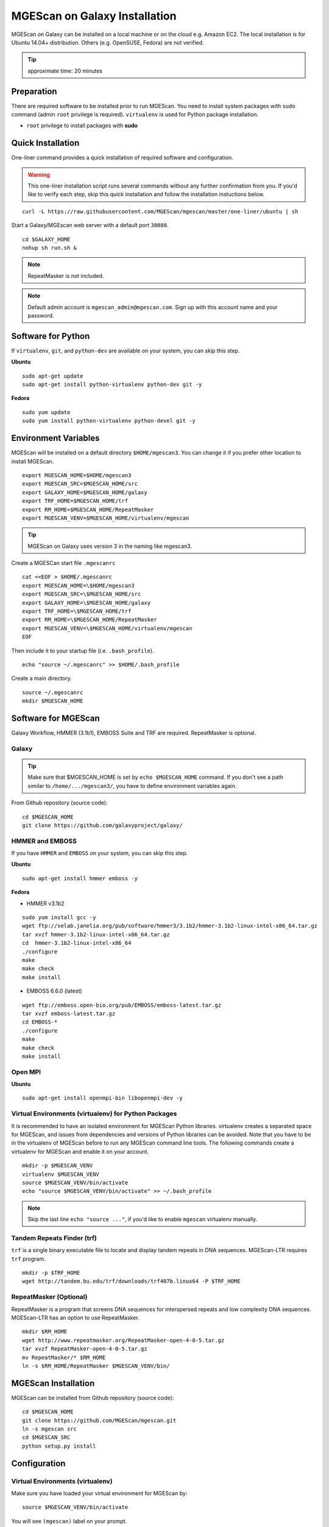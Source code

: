 MGEScan on Galaxy Installation
===============================================================================

MGEScan on Galaxy can be installed on a local machine or on the cloud e.g.
Amazon EC2. The local installation is for Ubuntu 14.04+ distribution. Others
(e.g. OpenSUSE, Fedora) are not verified.

.. tip:: approximate time: 20 minutes

Preparation
-------------------------------------------------------------------------------

There are required software to be installed prior to run MGEScan. You need to
install system packages with ``sudo`` command (admin ``root`` privilege is
required). ``virtualenv`` is used for Python package installation.

* ``root`` privilege to install packages with **sudo**

Quick Installation
-------------------------------------------------------------------------------

One-liner command provides a quick installation of required software and
configuration.

.. warning:: This one-liner installation script runs several commands without
             any further confirmation from you. If you'd like to verify each
             step, skip this quick installation and follow the installation
             instuctions below.

::

  curl -L https://raw.githubusercontent.com/MGEScan/mgescan/master/one-liner/ubuntu | sh

Start a Galaxy/MGEscan web server with a default port ``38080``.

::

  cd $GALAXY_HOME
  nohup sh run.sh &

.. note:: RepeatMasker is not included.
.. note:: Default admin account is ``mgescan_admin@mgescan.com``. Sign up with
          this account name and your password.
 
Software for Python
-------------------------------------------------------------------------------

If ``virtualenv``, ``git``, and ``python-dev`` are available on your system,
you can skip this step.

**Ubuntu**

::

  sudo apt-get update
  sudo apt-get install python-virtualenv python-dev git -y

**Fedora**

::
 
  sudo yum update
  sudo yum install python-virtualenv python-devel git -y

Environment Variables
-------------------------------------------------------------------------------

MGEScan will be installed on a default directory ``$HOME/mgescan3``. You can
change it if you prefer other location to install MGEScan.

::

  export MGESCAN_HOME=$HOME/mgescan3
  export MGESCAN_SRC=$MGESCAN_HOME/src
  export GALAXY_HOME=$MGESCAN_HOME/galaxy
  export TRF_HOME=$MGESCAN_HOME/trf
  export RM_HOME=$MGESCAN_HOME/RepeatMasker
  export MGESCAN_VENV=$MGESCAN_HOME/virtualenv/mgescan

.. tip:: MGEScan on Galaxy uses version 3 in the naming like mgescan3.

Create a MGESCan start file ``.mgescanrc`` 

::

   cat <<EOF > $HOME/.mgescanrc
   export MGESCAN_HOME=\$HOME/mgescan3
   export MGESCAN_SRC=\$MGESCAN_HOME/src
   export GALAXY_HOME=\$MGESCAN_HOME/galaxy
   export TRF_HOME=\$MGESCAN_HOME/trf
   export RM_HOME=\$MGESCAN_HOME/RepeatMasker
   export MGESCAN_VENV=\$MGESCAN_HOME/virtualenv/mgescan
   EOF

Then include it to your startup file (i.e. ``.bash_profile``).

::

   echo "source ~/.mgescanrc" >> $HOME/.bash_profile

Create a main directory.

::

   source ~/.mgescanrc
   mkdir $MGESCAN_HOME


Software for MGEScan
-------------------------------------------------------------------------------

Galaxy Workflow, HMMER (3.1b1), EMBOSS Suite and TRF are required.
RepeatMasker is optional.

Galaxy
^^^^^^^^^^^^^^^^^^^^^^^^^^^^^^^^^^^^^^^^^^^^^^^^^^^^^^^^^^^^^^^^^^^^^^^^^^^^^^^

.. tip:: Make sure that $MGESCAN_HOME is set by ``echo $MGESCAN_HOME`` command.
        If you don't see a path similar to ``/home/.../mgescan3/``, you have to
        define environment variables again.

From Github repository (source code):

::

        cd $MGESCAN_HOME
        git clone https://github.com/galaxyproject/galaxy/

HMMER and EMBOSS
^^^^^^^^^^^^^^^^^^^^^^^^^^^^^^^^^^^^^^^^^^^^^^^^^^^^^^^^^^^^^^^^^^^^^^^^^^^^^^^

If you have ``HMMER`` and ``EMBOSS`` on your system, you can skip this step.

**Ubuntu**

::

        sudo apt-get install hmmer emboss -y

**Fedora**

* HMMER v3.1b2

::

        sudo yum install gcc -y
        wget ftp://selab.janelia.org/pub/software/hmmer3/3.1b2/hmmer-3.1b2-linux-intel-x86_64.tar.gz
        tar xvzf hmmer-3.1b2-linux-intel-x86_64.tar.gz
        cd  hmmer-3.1b2-linux-intel-x86_64
        ./configure
        make
        make check
        make install

* EMBOSS 6.6.0 (latest)

::

        wget ftp://emboss.open-bio.org/pub/EMBOSS/emboss-latest.tar.gz
        tar xvzf emboss-latest.tar.gz
        cd EMBOSS-*
        ./configure
        make
        make check
        make install

Open MPI
^^^^^^^^^^^^^^^^^^^^^^^^^^^^^^^^^^^^^^^^^^^^^^^^^^^^^^^^^^^^^^^^^^^^^^^^^^^^^^^

**Ubuntu**

::

        sudo apt-get install openmpi-bin libopenmpi-dev -y

Virtual Environments (virtualenv) for Python Packages
^^^^^^^^^^^^^^^^^^^^^^^^^^^^^^^^^^^^^^^^^^^^^^^^^^^^^^^^^^^^^^^^^^^^^^^^^^^^^^^

It is recommended to have an isolated environment for MGEScan Python
libraries. virtualenv creates a separated space for MGEScan, and issues from
dependencies and versions of Python libraries can be avoided. Note that you
have to be in the virtualenv of MGEScan before to run any MGEScan command line
tools. The following commands create a virtualenv for MGEScan and enable it on
your account.

::

  mkdir -p $MGESCAN_VENV
  virtualenv $MGESCAN_VENV
  source $MGESCAN_VENV/bin/activate
  echo "source $MGESCAN_VENV/bin/activate" >> ~/.bash_profile

.. note:: Skip the last line ``echo "source ..."``, if you'd like to enable
          ``mgescan`` virtualenv manually.


Tandem Repeats Finder (trf)
^^^^^^^^^^^^^^^^^^^^^^^^^^^^^^^^^^^^^^^^^^^^^^^^^^^^^^^^^^^^^^^^^^^^^^^^^^^^^^^

``trf`` is a single binary executable file to locate and display tandem repeats
in DNA sequences. MGEScan-LTR requires ``trf`` program.

::
 
   mkdir -p $TRF_HOME
   wget http://tandem.bu.edu/trf/downloads/trf407b.linux64 -P $TRF_HOME
   
RepeatMasker (Optional)
^^^^^^^^^^^^^^^^^^^^^^^^^^^^^^^^^^^^^^^^^^^^^^^^^^^^^^^^^^^^^^^^^^^^^^^^^^^^^^^

RepeatMasker is a program that screens DNA sequences for interspersed repeats
and low complexity DNA sequences. MGEScan-LTR has an option to use
RepeatMasker.

::

   mkdir $RM_HOME
   wget http://www.repeatmasker.org/RepeatMasker-open-4-0-5.tar.gz
   tar xvzf RepeatMasker-open-4-0-5.tar.gz
   mv RepeatMasker/* $RM_HOME
   ln -s $RM_HOME/RepeatMasker $MGESCAN_VENV/bin/
  
MGEScan Installation
-------------------------------------------------------------------------------

MGEScan can be installed from Github repository (source code):

::

  cd $MGESCAN_HOME
  git clone https://github.com/MGEScan/mgescan.git
  ln -s mgescan src 
  cd $MGESCAN_SRC
  python setup.py install

Configuration
-------------------------------------------------------------------------------

Virtual Environments (virtualenv)
^^^^^^^^^^^^^^^^^^^^^^^^^^^^^^^^^^^^^^^^^^^^^^^^^^^^^^^^^^^^^^^^^^^^^^^^^^^^^^^

Make sure you have loaded your virtual environment for MGEScan by:

::

  source $MGESCAN_VENV/bin/activate

You will see ``(mgescan)`` label on your prompt.

Galaxy Configurations for MGEScan
^^^^^^^^^^^^^^^^^^^^^^^^^^^^^^^^^^^^^^^^^^^^^^^^^^^^^^^^^^^^^^^^^^^^^^^^^^^^^^^

MGEScan github repository contains codes and toolkits for MGEScan on Galaxy.
Prior to run a Galaxy Workflow web server, the codes and toolkits should be
installed in the ``galaxy`` main directory.

::

  cp -pr $MGESCAN_SRC/galaxy-modified/* $GALAXY_HOME

trf
^^^^^^^^^^^^^^^^^^^^^^^^^^^^^^^^^^^^^^^^^^^^^^^^^^^^^^^^^^^^^^^^^^^^^^^^^^^^^^^

To run ``trf`` anywhere under ``mgescan`` virtualenv, we create a symlink in
the ``bin`` directory.

::

   ln -s $TRF_HOME/trf407b.linux64 $MGESCAN_VENV/bin/trf
   chmod 700 $MGESCAN_VENV/bin/trf

RepeatMasker
^^^^^^^^^^^^^^^^^^^^^^^^^^^^^^^^^^^^^^^^^^^^^^^^^^^^^^^^^^^^^^^^^^^^^^^^^^^^^^^

RepeatMasker also requires configuration.

**Ubuntu**

::

   cd $RM_HOME
   $RM_HOME/configure

**Fedora**

::

   sudo yum install perl-Data-Dumper perl-Text-Soundex -y
   cd $RM_HOME
   $RM_HOME/configure

Outputs like so:

::

   RepeatMasker Configuration Program

   This program assists with the configuration of the
   RepeatMasker program.  The next set of screens will ask
   you to enter information pertaining to your system
   configuration.  At the end of the program your RepeatMasker
   installation will be ready to use.

    <PRESS ENTER TO CONTINUE>


Galaxy Admin User
^^^^^^^^^^^^^^^^^^^^^^^^^^^^^^^^^^^^^^^^^^^^^^^^^^^^^^^^^^^^^^^^^^^^^^^^^^^^^^^

Declare your email address as a Galaxy admin user name.

::

   export GALAXY_ADMIN=mgescan_admin@mgescan.com

.. warning:: REPLACE ``mgescan_admin@mgescan.com`` with your email address. You
             also have to sign up Galaxy with this email address.

::

  sed -i "s/#admin_users = None/admin_users = $GALAXY_ADMIN/" $GALAXY_HOME/universe_wsgi.ini

Start Galaxy
-------------------------------------------------------------------------------

Simple ``run.sh`` script starts a Galaxy web server. First run of the script
takes some time to initialize database.

::

        cd $GALAXY_HOME
        nohup sh run.sh &

.. note:: Default port number : 38080 http://[IP ADDRESS]:38080




